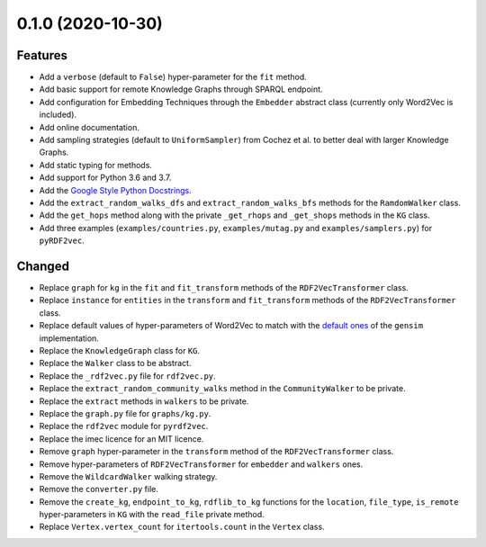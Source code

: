 0.1.0 (2020-10-30)
-------------------

Features
^^^^^^^^

- Add a ``verbose`` (default to ``False``) hyper-parameter for the ``fit`` method.
- Add basic support for remote Knowledge Graphs through SPARQL endpoint.
- Add configuration for Embedding Techniques through the ``Embedder`` abstract class
  (currently only Word2Vec is included).
- Add online documentation.
- Add sampling strategies (default to ``UniformSampler``) from Cochez et al. to
  better deal with larger Knowledge Graphs.
- Add static typing for methods.
- Add support for Python 3.6 and 3.7.
- Add the `Google Style Python Docstrings
  <https://sphinxcontrib-napoleon.readthedocs.io/en/latest/example_google.html>`__.
- Add the ``extract_random_walks_dfs`` and ``extract_random_walks_bfs`` methods
  for the ``RamdomWalker`` class.
- Add the ``get_hops`` method along with the private ``_get_rhops`` and
  ``_get_shops`` methods in the ``KG`` class.
- Add three examples (``examples/countries.py``, ``examples/mutag.py`` and
  ``examples/samplers.py``) for ``pyRDF2vec``.

Changed
^^^^^^^

- Replace ``graph`` for ``kg`` in the ``fit`` and ``fit_transform`` methods of
  the ``RDF2VecTransformer`` class.
- Replace ``instance`` for ``entities`` in the ``transform``
  and ``fit_transform`` methods of the ``RDF2VecTransformer`` class.
- Replace default values of hyper-parameters of Word2Vec to match with the
  `default ones
  <https://radimrehurek.com/gensim/models/word2vec.html#gensim.models.word2vec.Word2Vec>`__
  of the ``gensim`` implementation.
- Replace the ``KnowledgeGraph`` class for ``KG``.
- Replace the ``Walker`` class to be abstract.
- Replace the ``_rdf2vec.py`` file for ``rdf2vec.py``.
- Replace the ``extract_random_community_walks`` method in the
  ``CommunityWalker`` to be private.
- Replace the ``extract`` methods in ``walkers`` to be private.
- Replace the ``graph.py`` file for ``graphs/kg.py``.
- Replace the ``rdf2vec`` module for ``pyrdf2vec``.
- Replace the imec licence for an MIT licence.
- Remove ``graph`` hyper-parameter in the ``transform`` method of the ``RDF2VecTransformer`` class.
- Remove hyper-parameters of ``RDF2VecTransformer`` for ``embedder`` and ``walkers`` ones.
- Remove the ``WildcardWalker`` walking strategy.
- Remove the ``converter.py`` file.
- Remove the ``create_kg``, ``endpoint_to_kg``, ``rdflib_to_kg`` functions
  for the ``location``, ``file_type``, ``is_remote`` hyper-parameters in
  ``KG`` with the ``read_file`` private method.
- Replace ``Vertex.vertex_count`` for ``itertools.count`` in the ``Vertex`` class.
